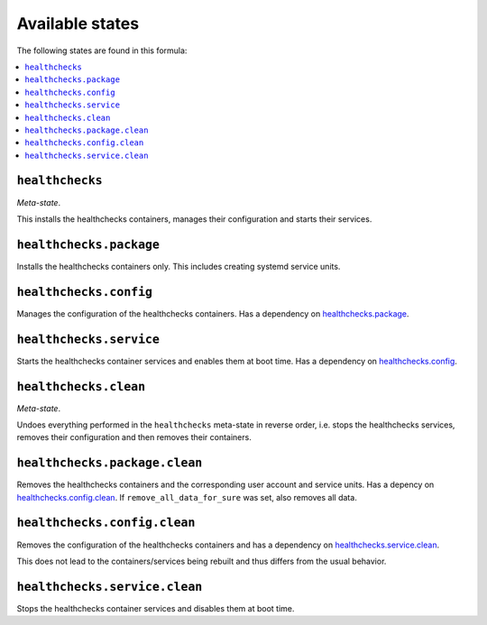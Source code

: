 Available states
----------------

The following states are found in this formula:

.. contents::
   :local:


``healthchecks``
^^^^^^^^^^^^^^^^
*Meta-state*.

This installs the healthchecks containers,
manages their configuration and starts their services.


``healthchecks.package``
^^^^^^^^^^^^^^^^^^^^^^^^
Installs the healthchecks containers only.
This includes creating systemd service units.


``healthchecks.config``
^^^^^^^^^^^^^^^^^^^^^^^
Manages the configuration of the healthchecks containers.
Has a dependency on `healthchecks.package`_.


``healthchecks.service``
^^^^^^^^^^^^^^^^^^^^^^^^
Starts the healthchecks container services
and enables them at boot time.
Has a dependency on `healthchecks.config`_.


``healthchecks.clean``
^^^^^^^^^^^^^^^^^^^^^^
*Meta-state*.

Undoes everything performed in the ``healthchecks`` meta-state
in reverse order, i.e. stops the healthchecks services,
removes their configuration and then removes their containers.


``healthchecks.package.clean``
^^^^^^^^^^^^^^^^^^^^^^^^^^^^^^
Removes the healthchecks containers
and the corresponding user account and service units.
Has a depency on `healthchecks.config.clean`_.
If ``remove_all_data_for_sure`` was set, also removes all data.


``healthchecks.config.clean``
^^^^^^^^^^^^^^^^^^^^^^^^^^^^^
Removes the configuration of the healthchecks containers
and has a dependency on `healthchecks.service.clean`_.

This does not lead to the containers/services being rebuilt
and thus differs from the usual behavior.


``healthchecks.service.clean``
^^^^^^^^^^^^^^^^^^^^^^^^^^^^^^
Stops the healthchecks container services
and disables them at boot time.


